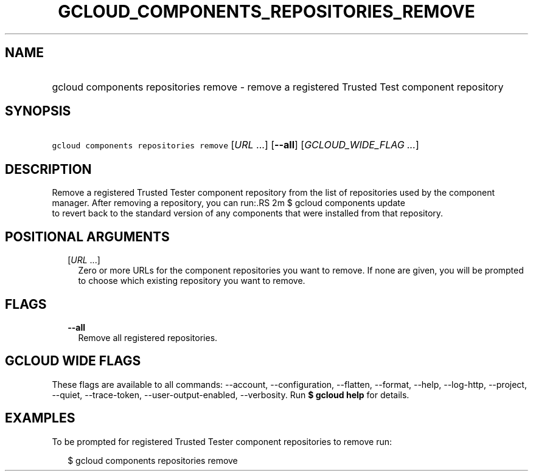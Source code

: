 
.TH "GCLOUD_COMPONENTS_REPOSITORIES_REMOVE" 1



.SH "NAME"
.HP
gcloud components repositories remove \- remove a registered Trusted Test component repository



.SH "SYNOPSIS"
.HP
\f5gcloud components repositories remove\fR [\fIURL\fR\ ...] [\fB\-\-all\fR] [\fIGCLOUD_WIDE_FLAG\ ...\fR]



.SH "DESCRIPTION"

Remove a registered Trusted Tester component repository from the list of
repositories used by the component manager. After removing a repository, you can
run:.RS 2m
$ gcloud components update
 to revert back to the standard version of any components that were
installed from that repository.
.RE



.SH "POSITIONAL ARGUMENTS"

.RS 2m
.TP 2m
[\fIURL\fR ...]
Zero or more URLs for the component repositories you want to remove. If none are
given, you will be prompted to choose which existing repository you want to
remove.


.RE
.sp

.SH "FLAGS"

.RS 2m
.TP 2m
\fB\-\-all\fR
Remove all registered repositories.


.RE
.sp

.SH "GCLOUD WIDE FLAGS"

These flags are available to all commands: \-\-account, \-\-configuration,
\-\-flatten, \-\-format, \-\-help, \-\-log\-http, \-\-project, \-\-quiet,
\-\-trace\-token, \-\-user\-output\-enabled, \-\-verbosity. Run \fB$ gcloud
help\fR for details.



.SH "EXAMPLES"

To be prompted for registered Trusted Tester component repositories to remove
run:

.RS 2m
$ gcloud components repositories remove
.RE
